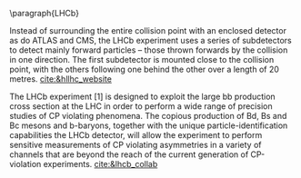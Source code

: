 <<sec:lhc_experiments>>

\paragraph{\ac{LHCb}}

Instead of surrounding the entire collision point with an enclosed detector as do \ac{ATLAS} and \ac{CMS}, the \ac{LHCb} experiment uses a series of subdetectors to detect mainly forward particles – those thrown forwards by the collision in one direction.
The first subdetector is mounted close to the collision point, with the others following one behind the other over a length of 20 metres. [[cite:&hllhc_website]]

The LHCb experiment [1] is designed to exploit the large bb production cross section at the LHC in order to perform a wide range of precision studies of CP violating phenomena. The copious production of Bd, Bs and Bc mesons and b-baryons, together with the unique particle-identification capabilities the LHCb detector, will allow the experiment to perform sensitive measurements of CP violating asymmetries in a variety of channels that are beyond the reach of the current generation of CP-violation experiments. [[cite:&lhcb_collab]]

* Jona :noexport:
As reported in Figure \ref{fig:CCC-v2022}, the LHC accelerator presents four interaction points where the beamlines converge and the proton beams collide. Being placed in the tunnel facility excavated for the LEP collider, the LHC IPs inherit the numbering of the previous accelerator, i.e. IP1, IP2, IP5, and IP8. In all four IPs, collisions happen at the heart of detectors, which can be seen as the cathedrals of modern high-energy physics. As detailed in the following, four main experiments are placed in the LHC underground caverns, complemented by five additional detectors at IP 1, 5, and 8.
    
\begin{itemize}
    \item \textbf{A Toroidal LHC ApparatuS (ATLAS)} \\
    The ATLAS experiment \cite{ATLAS_2008} is located at IP1; it is one of the two general-purpose detectors used in the discovery of the Higgs boson, and it was designed to perform a large array of physics studies and searches. The conceptual layout of the ATLAS detector draws an analogy with the layers of an onion, encompassing a series of subdetectors organized in sequential cylindrical strata, each designed to detect different types of particles. The innermost layers are the inner tracker and the transition radiation tracker, which feature mixed silicon- and gaseous-based technology. The following layer is a solenoid magnet providing a $2\unit{T}$ axial field parallel to the beam line. The subsequent layers are the two sampling calorimeters: the inner liquid-argon electromagnetic calorimeter, with its characteristic accordion structure, and the outer hadronic steel and scintillating tiles calorimeter. The final layer is constituted by the muon gaseous chambers, which cover the entire detector surface. The whole detector is encapsulated by several toroidal magnets, which provide a magnetic field up to $4\unit{T}$ around the solenoid and give ATLAS its name. The ATLAS detector is the largest of those at the LHC, tallying a total length of $46\unit{m}$, a diameter of $25\unit{m}$, and a weight of $7\cdot10^{3}$ tonnes.

    \item \textbf{Large Hadron Collider forward (LHCf)} \\
    The LHCf experiment \cite{LHCf_2008} is located at IP1 and shares the experimental cavern of ATLAS; its goal is the perfection of the hadron interaction models used in the study of extremely high-energy cosmic rays. It comprises two identical detectors located $\pm140\unit{m}$ from the collision point. This setup ensures the collection of data at zero-degree collision angle via the two imaging calorimeters made of tungsten plates, plastic scintillators, and position-sensitive sensors. This experiment is the smallest on the LHC accelerator, with each detector weighting $\sim40\unit{kg}$ for a total volume of $30\times80\times10\cm^{3}$.

    \item \textbf{ForwArd Search ExpeRiment (FASER)} \\
    The FASER experiment \cite{FASER_2022} is positioned on the beam collision axis line-of-sight $480\unit{m}$ from IP1 in a service tunnel, and has been installed during the LS2. It is designed  to search for new light and very-weakly-interacting particles. The detector is composed of a two-fold scintillator veto system, an interface tracker, a decay volume immersed in a $0.57\unit{T}$ magnetic field generated by a dipole magnet, a timing scintillator station, a tracking spectrometer surrounded by two dipole magnets generating a $0.57\unit{T}$ magnetic field, and an electromagnetic calorimeter system. The FASER detector is complemented by the FASER$\PGn$ \cite{FASERnu_2020} emulsion sub-detector, which extends the angular coverage and can detect neutrinos of all flavours produced at the LHC. The FASER detector has a $10\cm$ radius aperture, the FASER$\PGn$ sub-detector has a $25\times30\cm^2$ transverse surface, and the total length of the two together is $7\unit{m}$.

    \item \textbf{Scattering and Neutrino Detector at the LHC (SND@LHC)} \\
    The SND@LHC experiment \cite{SNDatLHC_2022} is positioned in a service tunnel $480\unit{m}$ from IP1, slightly off-axis from the beam collision axis, and has been installed during the LS2. It is designed to profit from the high flux of energetic neutrinos of all flavours from the LHC. The detector is composed of a hybrid system based on a target made of tungsten plates, interleaved with emulsion and electronic trackers, also acting as an electromagnetic calorimeter, and followed by a hadronic calorimeter and a muon identification system. The SND@LHC detector measures $1\times1\times2.6\unit{m}^3$ with a total weight of almost 1 tonne.

    \item \textbf{A Large Ion Collider Experiment (ALICE)} \\
    The ALICE experiment \cite{ALICE_2008} is located at IP2; it is the main experiment dedicated to the study of heavy ion collisions to disclose the nature of the state of the matter expected to have been present in the primordial Universe: quark-gluon plasma. The design of the ALICE detector is very different from that of the other main detector due to the stringent design constraint of coping with the extreme particle multiplicity in heavy-ion collisions. ALICE consists of a central part, much like the ATLAS detector, complemented by a forward muon spectrometer on one side of the experiment to probe decay products of heavy quarkonium states. In the central section, ALICE presents an inner silicon- and gaseous-based tracker, followed by a time projection chamber and time-of-flight identification arrays. The ring imaging Cherenckov and transition radiation detectors further enhance the particle identification capabilities of ALICE. The outer subdetectors are two electromagnetic calorimeters. The forward muon arm consists of an elaborated arrangement of absorbers, dipole magnets, and gaseous tracking chambers. The ALICE detector measures $16\times16\times26\unit{m}^3$ with a total weight of approximately $10^{4}$ tonnes.

    \item \textbf{Compact Muon Solenoid (CMS)} \\
    The CMS experiment \cite{CMS_2008} is located at IP5; together with its companion detector ATLAS, it is a general-purpose detector pivotal to the discovery of the Higgs boson, and it was designed to probe a large spectrum of physics phenomena. While presenting the similar onion-like structure of ATLAS, the design choices of the CMS detector are largely different from those of its partner experiment. These choices lead to a substantially smaller detector with a diameter of $14.6\unit{m}$ and a length of $21.6\unit{m}$, but a weight of $12.5\cdot10^{3}$ tonnes, making it the heaviest detector at the LHC. Section \ref{CH2:CMS} gives a detailed description of the CMS detector.

    \item \textbf{TOTal Elastic and diffractive cross section Measurement (TOTEM)} \\
    The TOTEM experiment \cite{TOTEM_2008} is located at IP5 and shares the experimental cavern of CMS; it is designed to exploit a luminosity-independent method for the measurement of the total proton-proton cross-section and the study of elastic and diffractive proton scattering. The detector has a mirrored geometry with respect to the collision point; it comprises two tracking \textit{telescopes}: a cathode strip chamber telescope and a gas electron multiplier telescope, respectively placed at $\pm9\unit{m}$ and $\pm13.5\unit{m}$ from the IP. These are complemented by Roman Pots, which are silicon-based detectors, placed at $\pm147\unit{m}$ and $\pm220\unit{m}$ from IP5 for the detection of leading protons a few mm from the beam line.

    \item \textbf{LHC beauty (LHCb)} \\
    The LHCb experiment \cite{LHCb_2008} is located at IP8; it is designed to perform precision measurements of charge-parity (CP) properties of the SM and to study rare decays of $\PB$-hadrons, which could point to the string violation of the CP symmetry. The LHCb detector is unique in its layout, as it does not present an array of concentric subdetectors like the other three major experiments. Conversely, a single-arm forward spectrometer exploits the property of forward production of $\PB$-hadrons. Given the asymmetric geometry of LHCb, to maximally exploit the volume of the underground cavern, the LHC optics is modified at IP8 with a displacement of the collision point by $11.25\unit{m}$ from the centre. In order to increase the distance from the collision point, the LHCb experiment presents an array of semi-circular silicon-based detectors composing the Vertex Locator (VELO), followed by the first layers of the Tracker Turicensis (TT). The third component is the warm saddle-shaped magnet, followed by the additional layers of TT and two imaging Cherenckov counters for particle identification. Moving further away from the IP, we find the Shashlik electromagnetic calorimeter, and the iron and scintillator tiles hadronic calorimeter. The muon detectors complete the design at the opposite end of the IP. The LHCb detector measures $20\unit{m}$ in length and has an angular acceptance ranging from $10$ to $300\unit{mrad}$.

    \item \textbf{Monopole \& Exotics Detector At the LHC (MoEDAL)} \\
    The MoEDAL experiment \cite{MoeDAL_2009} is located at IP8 and shares the experimental cavern of LHCb; as the name suggests, it is designed to directly search for magnetic monopoles and other exotic particles like highly ionizing stable (or pseudo-stable) massive particles. The MoEDAL detector is composed of an array of plastic nuclear track detectors positioned around the VELO of LHCb for a maximum surface area of $25\unit{m}^2$.
\end{itemize}
